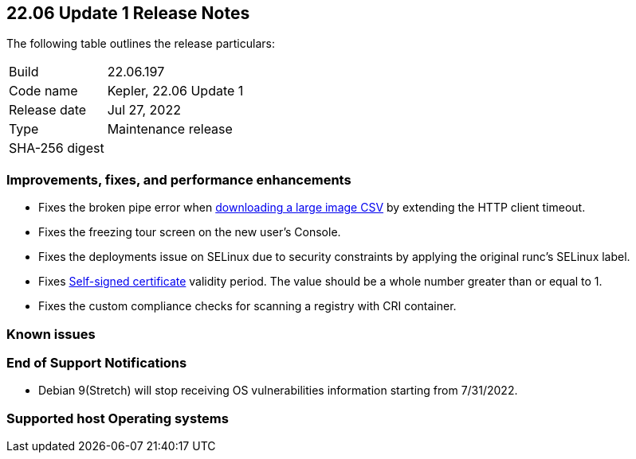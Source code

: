 == 22.06 Update 1 Release Notes

The following table outlines the release particulars:

[cols="1,4"]
|===
|Build
|22.06.197

|Code name
|Kepler, 22.06 Update 1
//Tentative date
|Release date
|Jul 27, 2022

|Type
|Maintenance release
//Get the SHA id?
|SHA-256 digest
|
|===

// Besides hosting the download on the Palo Alto Networks Customer Support Portal, we also support programmatic download (e.g., curl, wget) of the release directly from our CDN:
//
// LINK

=== Improvements, fixes, and performance enhancements

// #39791
* Fixes the broken pipe error when https://prisma.pan.dev/api/cloud/cwpp/images#operation/get-images-download[downloading a large image CSV] by extending the HTTP client timeout.
// #40032
* Fixes the freezing tour screen on the new user's Console.
// #39668
* Fixes the deployments issue on SELinux due to security constraints by applying the original runc's SELinux label.
// #39821 On-prem only
* Fixes https://docs.paloaltonetworks.com/prisma/prisma-cloud/22-06/prisma-cloud-compute-edition-admin/configure/certificates[Self-signed certificate] validity period. The value should be a whole number greater than or equal to 1.
// #39434
* Fixes the custom compliance checks for scanning a registry with CRI container.

=== Known issues

// #

=== End of Support Notifications

// #40122
* Debian 9(Stretch) will stop receiving OS vulnerabilities information starting from 7/31/2022.

=== Supported host Operating systems